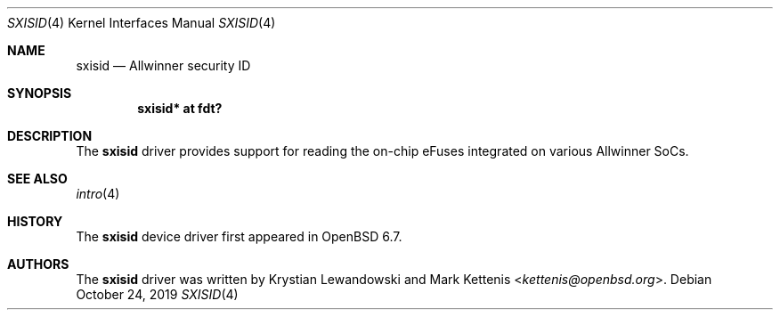 .\"	$OpenBSD: sxisid.4,v 1.2 2019/10/24 11:49:13 kettenis Exp $
.\"
.\" Copyright (c) 2019 Mark Kettenis <kettenis@openbsd.org>
.\"
.\" Permission to use, copy, modify, and distribute this software for any
.\" purpose with or without fee is hereby granted, provided that the above
.\" copyright notice and this permission notice appear in all copies.
.\"
.\" THE SOFTWARE IS PROVIDED "AS IS" AND THE AUTHOR DISCLAIMS ALL WARRANTIES
.\" WITH REGARD TO THIS SOFTWARE INCLUDING ALL IMPLIED WARRANTIES OF
.\" MERCHANTABILITY AND FITNESS. IN NO EVENT SHALL THE AUTHOR BE LIABLE FOR
.\" ANY SPECIAL, DIRECT, INDIRECT, OR CONSEQUENTIAL DAMAGES OR ANY DAMAGES
.\" WHATSOEVER RESULTING FROM LOSS OF USE, DATA OR PROFITS, WHETHER IN AN
.\" ACTION OF CONTRACT, NEGLIGENCE OR OTHER TORTIOUS ACTION, ARISING OUT OF
.\" OR IN CONNECTION WITH THE USE OR PERFORMANCE OF THIS SOFTWARE.
.\"
.Dd $Mdocdate: October 24 2019 $
.Dt SXISID 4
.Os
.Sh NAME
.Nm sxisid
.Nd Allwinner security ID
.Sh SYNOPSIS
.Cd "sxisid* at fdt?"
.Sh DESCRIPTION
The
.Nm
driver provides support for reading the on-chip eFuses integrated on
various Allwinner SoCs.
.Sh SEE ALSO
.Xr intro 4
.Sh HISTORY
The
.Nm
device driver first appeared in
.Ox 6.7 .
.Sh AUTHORS
.An -nosplit
The
.Nm
driver was written by
.An Krystian Lewandowski
and
.An Mark Kettenis Aq Mt kettenis@openbsd.org .
